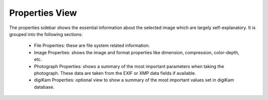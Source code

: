 .. meta::
   :description: digiKam Right Sidebar Properties View
   :keywords: digiKam, documentation, user manual, photo management, open source, free, learn, easy

.. metadata-placeholder

   :authors: - Gilles Caulier <caulier dot gilles at gmail dot com>

   :license: Creative Commons License SA 4.0

.. _properties_view:

Properties View
===============

.. contents::

The properties sidebar shows the essential information about the selected image which are largely self-explanatory. It is grouped into the following sections:

    - File Properties: these are file system related information.

    - Image Properties: shows the image and format properties like dimension, compression, color-depth, etc.

    - Photograph Properties: shows a summary of the most important parameters when taking the photograph. These data are taken from the EXIF or XMP data fields if available.

    - digiKam Properties: optional view to show a summary of the most important values set in digiKam database.

+------------------------------------------------------+------------------------------------------------------+
|    .. figure:: images/sidebar_propertiesphoto.webp    |    .. figure:: images/sidebar_propertiesvideo.webp    |
+------------------------------------------------------+------------------------------------------------------+
|               File properties for a photo            |              File properties for a video             |
+------------------------------------------------------+------------------------------------------------------+

